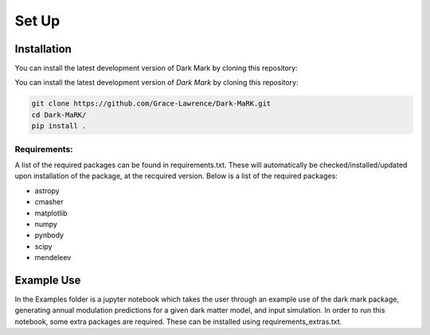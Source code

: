 Set Up
============

Installation
--------------
You can install the latest development version of Dark Mark by cloning this repository:

You can install the latest development version of *Dark Mark* by cloning 
this repository:

.. code-block:: none
    
    git clone https://github.com/Grace-Lawrence/Dark-MaRK.git
    cd Dark-MaRK/
    pip install .


Requirements: 
______________

A list of the required packages can be found in requirements.txt. These will automatically be checked/installed/updated upon installation of the package, at the recquired version. Below is a list of the required packages:

- astropy
- cmasher
- matplotlib
- numpy
- pynbody
- scipy
- mendeleev


Example Use
--------------
In the Examples folder is a jupyter notebook which takes the user through an example use of the dark mark package, generating annual modulation predictions for a given dark matter model, and input simulation. In order to run this notebook, some extra packages are required. These can be installed using requirements_extras.txt. 
